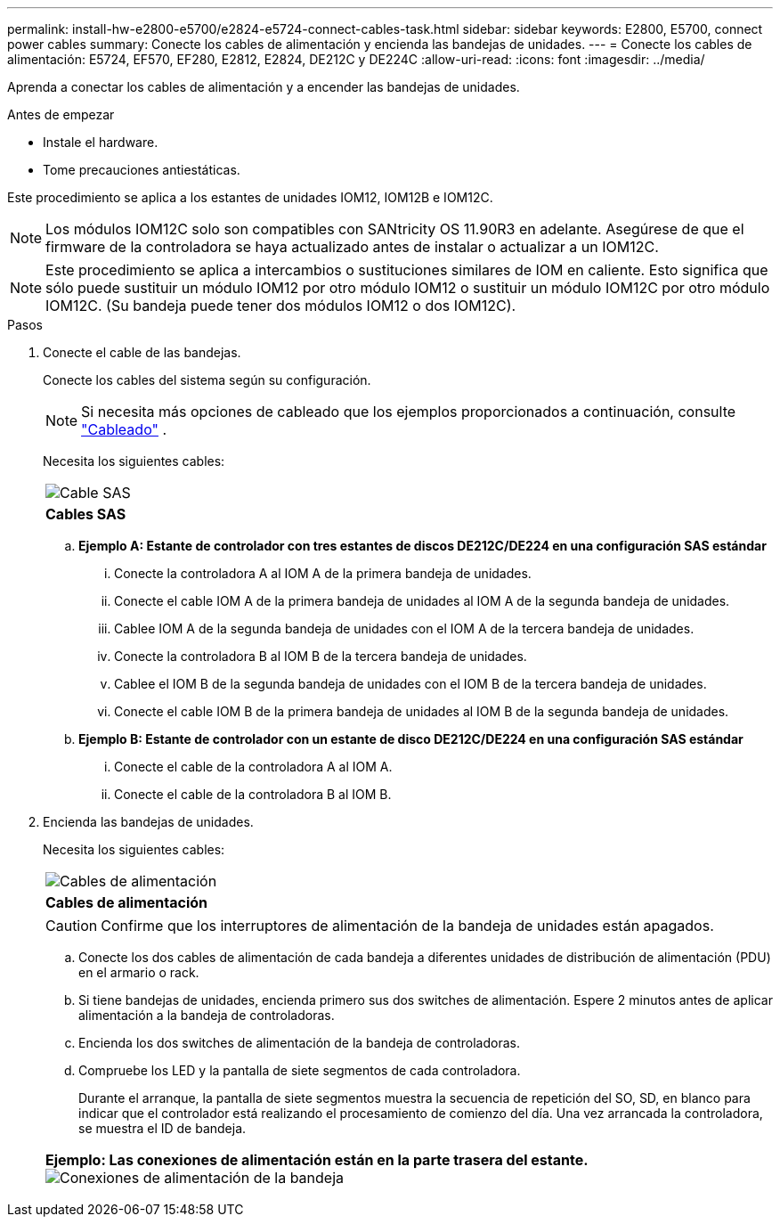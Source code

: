 ---
permalink: install-hw-e2800-e5700/e2824-e5724-connect-cables-task.html 
sidebar: sidebar 
keywords: E2800, E5700, connect power cables 
summary: Conecte los cables de alimentación y encienda las bandejas de unidades. 
---
= Conecte los cables de alimentación: E5724, EF570, EF280, E2812, E2824, DE212C y DE224C
:allow-uri-read: 
:icons: font
:imagesdir: ../media/


[role="lead"]
Aprenda a conectar los cables de alimentación y a encender las bandejas de unidades.

.Antes de empezar
* Instale el hardware.
* Tome precauciones antiestáticas.


Este procedimiento se aplica a los estantes de unidades IOM12, IOM12B e IOM12C.


NOTE: Los módulos IOM12C solo son compatibles con SANtricity OS 11.90R3 en adelante. Asegúrese de que el firmware de la controladora se haya actualizado antes de instalar o actualizar a un IOM12C.


NOTE: Este procedimiento se aplica a intercambios o sustituciones similares de IOM en caliente. Esto significa que sólo puede sustituir un módulo IOM12 por otro módulo IOM12 o sustituir un módulo IOM12C por otro módulo IOM12C. (Su bandeja puede tener dos módulos IOM12 o dos IOM12C).

.Pasos
. Conecte el cable de las bandejas.
+
Conecte los cables del sistema según su configuración.

+

NOTE: Si necesita más opciones de cableado que los ejemplos proporcionados a continuación, consulte link:https://docs.netapp.com/us-en/e-series/install-hw-cabling/driveshelf-cable-task.html#cabling-e2800-and-e5700["Cableado"^] .

+
Necesita los siguientes cables:

+
|===


 a| 
image:../media/sas_cable.png["Cable SAS"]
 a| 
*Cables SAS*

|===
+
.. *Ejemplo A: Estante de controlador con tres estantes de discos DE212C/DE224 en una configuración SAS estándar*
+
... Conecte la controladora A al IOM A de la primera bandeja de unidades.
... Conecte el cable IOM A de la primera bandeja de unidades al IOM A de la segunda bandeja de unidades.
... Cablee IOM A de la segunda bandeja de unidades con el IOM A de la tercera bandeja de unidades.
... Conecte la controladora B al IOM B de la tercera bandeja de unidades.
... Cablee el IOM B de la segunda bandeja de unidades con el IOM B de la tercera bandeja de unidades.
... Conecte el cable IOM B de la primera bandeja de unidades al IOM B de la segunda bandeja de unidades.


.. *Ejemplo B: Estante de controlador con un estante de disco DE212C/DE224 en una configuración SAS estándar*
+
... Conecte el cable de la controladora A al IOM A.
... Conecte el cable de la controladora B al IOM B.




. Encienda las bandejas de unidades.
+
Necesita los siguientes cables:

+
|===


 a| 
image:../media/power_cable_inst-hw-e2800-e5700.png["Cables de alimentación"]
 a| 
*Cables de alimentación*

|===
+

CAUTION: Confirme que los interruptores de alimentación de la bandeja de unidades están apagados.

+
.. Conecte los dos cables de alimentación de cada bandeja a diferentes unidades de distribución de alimentación (PDU) en el armario o rack.
.. Si tiene bandejas de unidades, encienda primero sus dos switches de alimentación. Espere 2 minutos antes de aplicar alimentación a la bandeja de controladoras.
.. Encienda los dos switches de alimentación de la bandeja de controladoras.
.. Compruebe los LED y la pantalla de siete segmentos de cada controladora.
+
Durante el arranque, la pantalla de siete segmentos muestra la secuencia de repetición del SO, SD, en blanco para indicar que el controlador está realizando el procesamiento de comienzo del día. Una vez arrancada la controladora, se muestra el ID de bandeja.



+
|===


 a| 
*Ejemplo: Las conexiones de alimentación están en la parte trasera del estante.* image:../media/trafford_power.png["Conexiones de alimentación de la bandeja"]

|===


